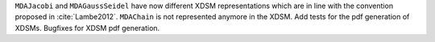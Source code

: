 ``MDAJacobi`` and ``MDAGaussSeidel`` have now different XDSM representations
which are in line with the convention proposed in :cite:`Lambe2012`.
``MDAChain`` is not represented anymore in the XDSM.
Add tests for the pdf generation of XDSMs.
Bugfixes for XDSM pdf generation.
